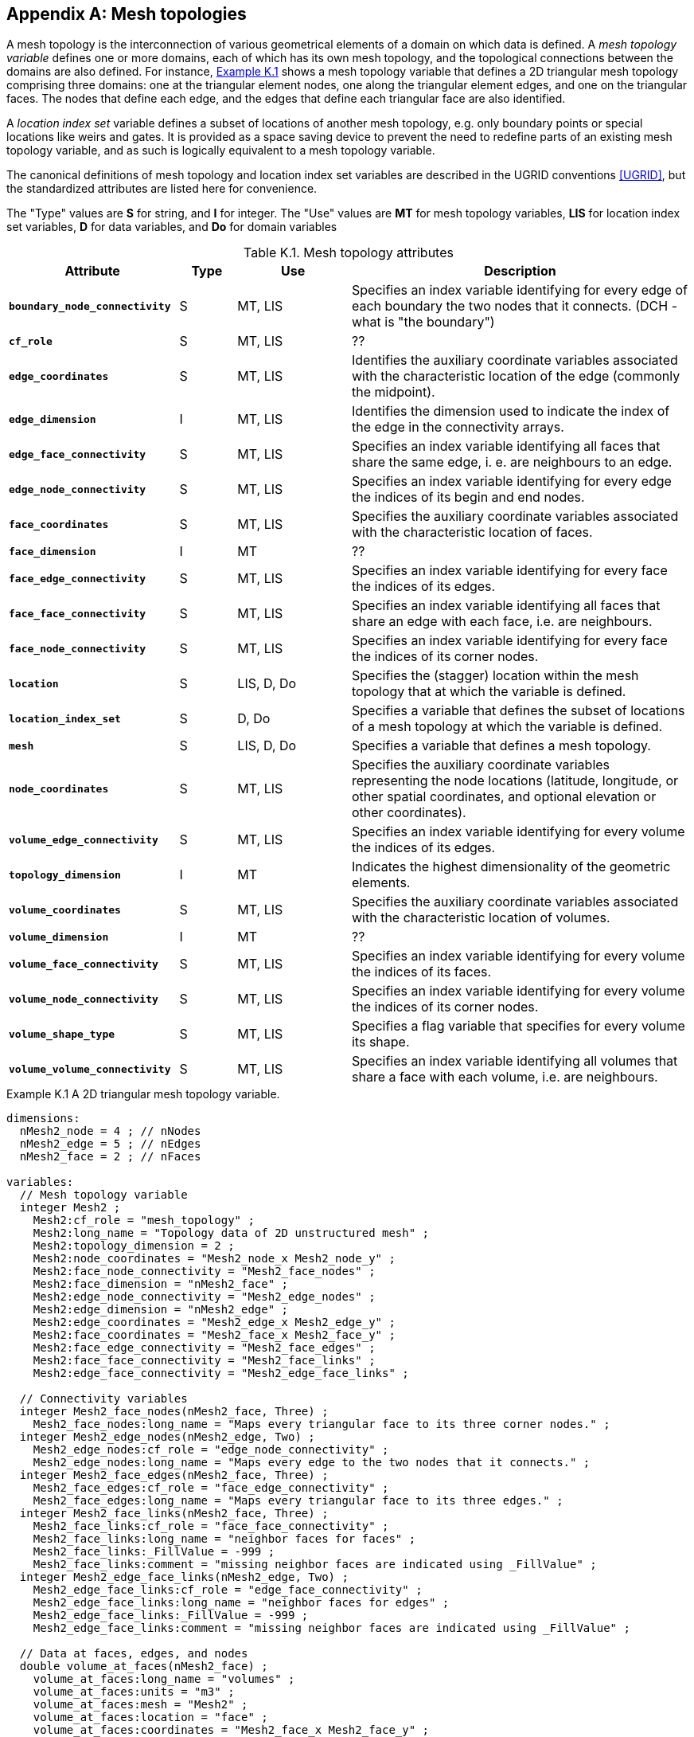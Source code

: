 
[[appendix-mesh-topologies, Appendix K, Mesh topologies]]

[appendix]
== Mesh topologies

A mesh topology is the interconnection of various geometrical elements
of a domain on which data is defined. A __mesh topology variable__
defines one or more domains, each of which has its own mesh topology,
and the topological connections between the domains are also
defined. For instance, <<cdl-mesh-topology-variable, Example K.1>>
shows a mesh topology variable that defines a 2D triangular mesh
topology comprising three domains: one at the triangular element
nodes, one along the triangular element edges, and one on the
triangular faces. The nodes that define each edge, and the edges that
define each triangular face are also identified.

A __location index set__ variable defines a subset of locations of another mesh topology, e.g. only boundary points or special locations like weirs and gates.
It is provided as a space saving device to prevent the need to redefine parts of an existing mesh topology variable, and as such is logically equivalent to a mesh topology variable.

The canonical definitions of mesh topology and location index set variables are described in the UGRID conventions <<UGRID>>, but the standardized attributes are listed here for convenience.

The "Type" values are **S** for string, and **I** for integer.
The "Use" values are **MT** for mesh topology variables, **LIS** for location index set variables, **D** for data variables, and **Do** for domain variables

[[table-mesh-topology-attributes]]
.Mesh topology attributes
[options="header",cols="6,2,4,12",caption="Table K.1. "]
|===============
|{set:cellbgcolor!}
Attribute
| Type
| Use
| Description

| **`boundary_node_connectivity`**
| S
| MT, LIS
| Specifies an index variable identifying for every edge of each boundary the two nodes that it connects.  (DCH - what is "the boundary")

| **`cf_role`**
| S
| MT, LIS
| ??

| **`edge_coordinates`**
| S
| MT, LIS
| Identifies the auxiliary coordinate variables associated with the characteristic location of the edge (commonly the midpoint).

| **`edge_dimension`**
| I
| MT, LIS
| Identifies the dimension used to indicate the index of the edge in the connectivity arrays.

| **`edge_face_connectivity`**
| S
| MT, LIS
| Specifies an index variable identifying all faces that share the same edge, i. e. are neighbours to an edge. 

| **`edge_node_connectivity`**
| S
| MT, LIS
| Specifies an index variable identifying for every edge the indices of its begin and end nodes.

| **`face_coordinates`**
| S
| MT, LIS
| Specifies the auxiliary coordinate variables associated with the characteristic location of faces. 

| **`face_dimension`**
| I
| MT
| ??

| **`face_edge_connectivity`**
| S
| MT, LIS
| Specifies an index variable identifying for every face the indices of its edges.

| **`face_face_connectivity`**
| S
| MT, LIS
| Specifies an index variable identifying all faces that share an edge with each face, i.e. are neighbours. 

| **`face_node_connectivity`**
| S
| MT, LIS
| Specifies an index variable identifying for every face the indices of its corner nodes.

| **`location`**
| S
| LIS, D, Do
| Specifies the (stagger) location within the mesh topology that at which the variable is defined.

| **`location_index_set`**
| S
| D, Do
| Specifies a variable that defines the subset of locations of a mesh topology at which the variable is defined.

| **`mesh`**
| S
| LIS, D, Do
| Specifies a variable that defines a mesh topology.

| **`node_coordinates`**
| S
| MT, LIS
| Specifies the auxiliary coordinate variables representing the node locations (latitude, longitude, or other spatial coordinates, and optional elevation or other coordinates).

| **`volume_edge_connectivity`**
| S
| MT, LIS
| Specifies an index variable identifying for every volume the indices of its edges. 

| **`topology_dimension`**
| I
| MT
| Indicates the highest dimensionality of the geometric elements.

| **`volume_coordinates`**
| S
| MT, LIS
| Specifies the auxiliary coordinate variables associated with the characteristic location of volumes. 

| **`volume_dimension`**
| I
| MT
| ??

| **`volume_face_connectivity`**
| S
| MT, LIS
| Specifies an index variable identifying for every volume the indices of its faces. 

| **`volume_node_connectivity`**
| S
| MT, LIS
| Specifies an index variable identifying for every volume the indices of its corner nodes.

| **`volume_shape_type`**
| S
| MT, LIS
| Specifies a flag variable that specifies for every volume its shape.

| **`volume_volume_connectivity`**
| S
| MT, LIS
| Specifies an index variable identifying all volumes that share a face with each volume, i.e. are neighbours.
|===============


[[cdl-mesh-topology-variable]]
[caption=""]
.Example K.1 A 2D triangular mesh topology variable.
====
----
dimensions:
  nMesh2_node = 4 ; // nNodes
  nMesh2_edge = 5 ; // nEdges
  nMesh2_face = 2 ; // nFaces
  
variables:
  // Mesh topology variable
  integer Mesh2 ;
    Mesh2:cf_role = "mesh_topology" ;
    Mesh2:long_name = "Topology data of 2D unstructured mesh" ;
    Mesh2:topology_dimension = 2 ;
    Mesh2:node_coordinates = "Mesh2_node_x Mesh2_node_y" ;
    Mesh2:face_node_connectivity = "Mesh2_face_nodes" ;
    Mesh2:face_dimension = "nMesh2_face" ;
    Mesh2:edge_node_connectivity = "Mesh2_edge_nodes" ;
    Mesh2:edge_dimension = "nMesh2_edge" ;
    Mesh2:edge_coordinates = "Mesh2_edge_x Mesh2_edge_y" ;
    Mesh2:face_coordinates = "Mesh2_face_x Mesh2_face_y" ;
    Mesh2:face_edge_connectivity = "Mesh2_face_edges" ;
    Mesh2:face_face_connectivity = "Mesh2_face_links" ;
    Mesh2:edge_face_connectivity = "Mesh2_edge_face_links" ;

  // Connectivity variables
  integer Mesh2_face_nodes(nMesh2_face, Three) ;
    Mesh2_face_nodes:long_name = "Maps every triangular face to its three corner nodes." ;
  integer Mesh2_edge_nodes(nMesh2_edge, Two) ;
    Mesh2_edge_nodes:cf_role = "edge_node_connectivity" ;
    Mesh2_edge_nodes:long_name = "Maps every edge to the two nodes that it connects." ;
  integer Mesh2_face_edges(nMesh2_face, Three) ;
    Mesh2_face_edges:cf_role = "face_edge_connectivity" ;
    Mesh2_face_edges:long_name = "Maps every triangular face to its three edges." ;
  integer Mesh2_face_links(nMesh2_face, Three) ;
    Mesh2_face_links:cf_role = "face_face_connectivity" ;
    Mesh2_face_links:long_name = "neighbor faces for faces" ;
    Mesh2_face_links:_FillValue = -999 ;
    Mesh2_face_links:comment = "missing neighbor faces are indicated using _FillValue" ;
  integer Mesh2_edge_face_links(nMesh2_edge, Two) ;
    Mesh2_edge_face_links:cf_role = "edge_face_connectivity" ;
    Mesh2_edge_face_links:long_name = "neighbor faces for edges" ;
    Mesh2_edge_face_links:_FillValue = -999 ;
    Mesh2_edge_face_links:comment = "missing neighbor faces are indicated using _FillValue" ;

  // Data at faces, edges, and nodes
  double volume_at_faces(nMesh2_face) ;
    volume_at_faces:long_name = "volumes" ;
    volume_at_faces:units = "m3" ;
    volume_at_faces:mesh = "Mesh2" ;
    volume_at_faces:location = "face" ;
    volume_at_faces:coordinates = "Mesh2_face_x Mesh2_face_y" ;
  double flux_at_edges(nMesh2_edge) ;
    fluxe_at_edges:long_name = "flux across edge" ;
    fluxe_at_edges:units = "m3 s-1" ;
    fluxe_at_edges:mesh = "Mesh2"
    fluxe_at_edges:location = "edge" ;
    fluxe_at_edges:coordinates = "Mesh2_edge_x Mesh2_edge_y" ;
  double volume_at_nodes(nMesh2_node) ;
    volume_at_facess:long_name = "volumes" ;
    volume_at_facess:units = "m3" ;
    volume_at_facess:mesh = "Mesh2" ;
    volume_at_facess:location = "node" ;
    volume_at_facess:coordinates = "Mesh2_node_x Mesh2_node_y" ;
----

A mesh topology variable that defines a 2D triangular mesh topology comprising three domains: one at the triangular element nodes, one along the triangular element edges, and one on the triangular faces.
Each data variable selects exactly one of these for its domain.
The auxiliary coordinate variables identified by the **`node_coordinates`**, **`edge_coordinates`**, and **`face_coordinates`** mesh topology variable attributes have been omitted from the CDL for clarity.

====
